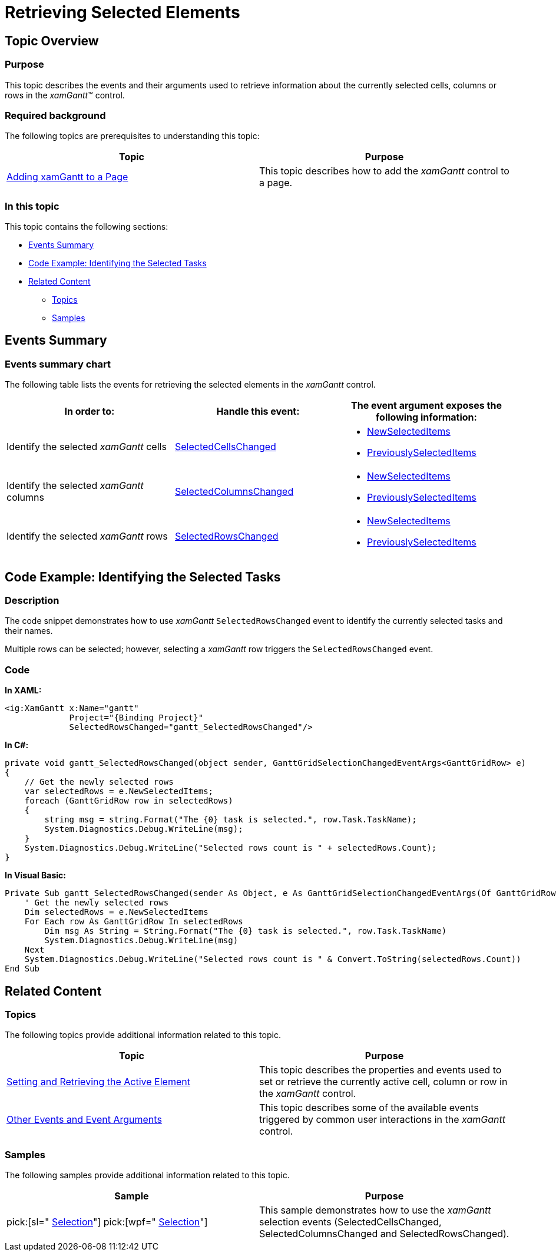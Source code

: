 ﻿////

|metadata|
{
    "name": "xamgantt-retrieving-selected-elements",
    "controlName": ["xamGantt"],
    "tags": ["Editing","Events","How Do I","Selection"],
    "guid": "5ba0c2a6-b63a-4f57-ab69-446f64f9c67c",  
    "buildFlags": [],
    "createdOn": "2016-05-25T18:21:55.2841627Z"
}
|metadata|
////

= Retrieving Selected Elements

== Topic Overview

=== Purpose

This topic describes the events and their arguments used to retrieve information about the currently selected cells, columns or rows in the  _xamGantt_™ control.

=== Required background

The following topics are prerequisites to understanding this topic:

[options="header", cols="a,a"]
|====
|Topic|Purpose

| link:xamgantt-adding-xamgantt-to-a-page.html[Adding xamGantt to a Page]
|This topic describes how to add the _xamGantt_ control to a page.

|====

=== In this topic

This topic contains the following sections:

* <<_Ref334390337, Events Summary >>
* <<_Ref334395476, Code Example: Identifying the Selected Tasks >>
* <<_Ref334395481, Related Content >>

** <<_Ref334395486,Topics>>
** <<_Ref334395491,Samples>>

[[_Ref334390337]]
== Events Summary

=== Events summary chart

The following table lists the events for retrieving the selected elements in the  _xamGantt_   control.

[options="header", cols="a,a,a"]
|====
|In order to:|Handle this event:|The event argument exposes the following information:

|Identify the selected _xamGantt_ cells
| link:{ApiPlatform}controls.schedules.xamgantt.v{ProductVersion}~infragistics.controls.schedules.xamgantt~selectedcellschanged_ev.html[SelectedCellsChanged]
|
* link:{ApiPlatform}controls.schedules.xamgantt.v{ProductVersion}~infragistics.controls.schedules.ganttgridselectionchangedeventargs`1~newselecteditems.html[NewSelectedItems] 

* link:{ApiPlatform}controls.schedules.xamgantt.v{ProductVersion}~infragistics.controls.schedules.ganttgridselectionchangedeventargs`1~previouslyselecteditems.html[PreviouslySelectedItems] 

|Identify the selected _xamGantt_ columns
| link:{ApiPlatform}controls.schedules.xamgantt.v{ProductVersion}~infragistics.controls.schedules.xamgantt~selectedcolumnschanged_ev.html[SelectedColumnsChanged]
|
* link:{ApiPlatform}controls.schedules.xamgantt.v{ProductVersion}~infragistics.controls.schedules.ganttgridselectionchangedeventargs`1~newselecteditems.html[NewSelectedItems] 

* link:{ApiPlatform}controls.schedules.xamgantt.v{ProductVersion}~infragistics.controls.schedules.ganttgridselectionchangedeventargs`1~previouslyselecteditems.html[PreviouslySelectedItems] 

|Identify the selected _xamGantt_ rows
| link:{ApiPlatform}controls.schedules.xamgantt.v{ProductVersion}~infragistics.controls.schedules.xamgantt~selectedrowschanged_ev.html[SelectedRowsChanged]
|
* link:{ApiPlatform}controls.schedules.xamgantt.v{ProductVersion}~infragistics.controls.schedules.ganttgridselectionchangedeventargs`1~newselecteditems.html[NewSelectedItems] 

* link:{ApiPlatform}controls.schedules.xamgantt.v{ProductVersion}~infragistics.controls.schedules.ganttgridselectionchangedeventargs`1~previouslyselecteditems.html[PreviouslySelectedItems] 

|====

[[_Ref334390343]]
[[_Ref334395476]]
== Code Example: Identifying the Selected Tasks

=== Description

The code snippet demonstrates how to use  _xamGantt_   `SelectedRowsChanged` event to identify the currently selected tasks and their names.

Multiple rows can be selected; however, selecting a  _xamGantt_   row triggers the `SelectedRowsChanged` event.

[[_Ref334395481]]

=== Code

*In XAML:*

[source,xaml]
----
<ig:XamGantt x:Name="gantt" 
             Project="{Binding Project}"
             SelectedRowsChanged="gantt_SelectedRowsChanged"/>
----

*In C#:*

[source,csharp]
----
private void gantt_SelectedRowsChanged(object sender, GanttGridSelectionChangedEventArgs<GanttGridRow> e)
{
    // Get the newly selected rows
    var selectedRows = e.NewSelectedItems;
    foreach (GanttGridRow row in selectedRows)
    {
        string msg = string.Format("The {0} task is selected.", row.Task.TaskName);
        System.Diagnostics.Debug.WriteLine(msg);
    }
    System.Diagnostics.Debug.WriteLine("Selected rows count is " + selectedRows.Count);
}
----

*In Visual Basic:*

[source,vb]
----
Private Sub gantt_SelectedRowsChanged(sender As Object, e As GanttGridSelectionChangedEventArgs(Of GanttGridRow))
    ' Get the newly selected rows
    Dim selectedRows = e.NewSelectedItems
    For Each row As GanttGridRow In selectedRows
        Dim msg As String = String.Format("The {0} task is selected.", row.Task.TaskName)
        System.Diagnostics.Debug.WriteLine(msg)
    Next
    System.Diagnostics.Debug.WriteLine("Selected rows count is " & Convert.ToString(selectedRows.Count))
End Sub
----

== Related Content

[[_Ref334395486]]

=== Topics

The following topics provide additional information related to this topic.

[options="header", cols="a,a"]
|====
|Topic|Purpose

| link:xamgantt-setting-and-retrieving-the-active-element.html[Setting and Retrieving the Active Element]
|This topic describes the properties and events used to set or retrieve the currently active cell, column or row in the _xamGantt_ control.

| link:xamgantt-other-events-and-events-arguments.html[Other Events and Event Arguments]
|This topic describes some of the available events triggered by common user interactions in the _xamGantt_ control.

|====

[[_Ref334395491]]

=== Samples

The following samples provide additional information related to this topic.

[options="header", cols="a,a"]
|====
|Sample|Purpose

| pick:[sl=" link:{SamplesURL}/gantt/#/selection[Selection]"] pick:[wpf=" link:{SamplesURL}/gantt/selection[Selection]"] 
|This sample demonstrates how to use the _xamGantt_ selection events (SelectedCellsChanged, SelectedColumnsChanged and SelectedRowsChanged).

|====